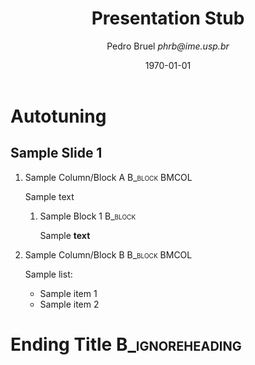 #+STARTUP: beamer overview indent inlineimages logdrawer
#+TITLE:     Presentation Stub
#+AUTHOR:    \footnotesize Pedro Bruel \newline \scriptsize \emph{phrb@ime.usp.br}
#+EMAIL:     phrb@ime.usp.br
#+DATE:      \scriptsize \today
#+DESCRIPTION:
#+KEYWORDS:
#+LANGUAGE:  en
#+OPTIONS:   H:2 num:t toc:nil @:t \n:nil ::t |:t ^:t -:t f:t *:t <:t
#+OPTIONS:   tex:t latex:t skip:nil d:nil todo:t pri:nil tags:not-in-toc
#+EXPORT_SELECT_TAGS: export
#+EXPORT_EXCLUDE_TAGS: noexport
#+LINK_UP:
#+LINK_HOME:

#+LATEX_CLASS: beamer
#+LATEX_CLASS_OPTIONS: [10pt, compress, aspectratio=169, xcolor={table,usenames,dvipsnames}]
#+LATEX_HEADER: \mode<beamer>{\usetheme[numbering=fraction, progressbar=none, titleformat=regular, sectionpage=none]{metropolis}}

#+COLUMNS: %40ITEM %10BEAMER_env(Env) %9BEAMER_envargs(Env Args) %4BEAMER_col(Col) %10BEAMER_extra(Extra)

#+LATEX_HEADER: \usepackage{sourcecodepro}
#+LATEX_HEADER: \usepackage{booktabs}
#+LATEX_HEADER: \usepackage{array}
#+LATEX_HEADER: \usepackage{listings}
#+LATEX_HEADER: \usepackage{multirow}
#+LATEX_HEADER: \usepackage{caption}
#+LATEX_HEADER: \usepackage{graphicx}
#+LATEX_HEADER: \usepackage[english]{babel}
#+LATEX_HEADER: \usepackage[scale=2]{ccicons}
#+LATEX_HEADER: \usepackage{hyperref}
#+LATEX_HEADER: \usepackage{relsize}
#+LATEX_HEADER: \usepackage{amsmath}
#+LATEX_HEADER: \usepackage{bm}
#+LATEX_HEADER: \usepackage{ragged2e}
#+LATEX_HEADER: \usepackage{textcomp}
#+LATEX_HEADER: \usepackage{pgfplots}
#+LATEX_HEADER: \usepgfplotslibrary{dateplot}

#+LATEX_HEADER: \definecolor{Base}{HTML}{191F26}
# #+LATEX_HEADER: \definecolor{Accent}{HTML}{157FFF}
# #+LATEX_HEADER: \definecolor{Accent}{HTML}{bb0300}
#+LATEX_HEADER: \definecolor{Accent}{HTML}{b10000}

#+LATEX_HEADER: \setbeamercolor{alerted text}{fg=Accent}
#+LATEX_HEADER: \setbeamercolor{frametitle}{fg=Accent,bg=White}
#+LATEX_HEADER: \setbeamercolor{normal text}{bg=black!2,fg=Base}

# #+LATEX_HEADER: \setsansfont[BoldFont={Source Sans Pro Semibold},Numbers={OldStyle}]{Source Sans Pro}
#+LATEX_HEADER: \usepackage{newpxtext}
#+LATEX_HEADER: \usepackage{newpxmath}
#+LATEX_HEADER: \usefonttheme{serif}
#+LATEX_HEADER: \usepackage{DejaVuSansMono}

#+LATEX_HEADER: \lstdefinelanguage{Julia}%
#+LATEX_HEADER:   {morekeywords={abstract,struct,break,case,catch,const,continue,do,else,elseif,%
#+LATEX_HEADER:       end,export,false,for,function,immutable,mutable,using,import,importall,if,in,%
#+LATEX_HEADER:       macro,module,quote,return,switch,true,try,catch,type,typealias,%
#+LATEX_HEADER:       while,<:,+,-,::,/},%
#+LATEX_HEADER:    sensitive=true,%
#+LATEX_HEADER:    alsoother={$},%
#+LATEX_HEADER:    morecomment=[l]\#,%
#+LATEX_HEADER:    morecomment=[n]{\#=}{=\#},%
#+LATEX_HEADER:    morestring=[s]{"}{"},%
#+LATEX_HEADER:    morestring=[m]{'}{'},%
#+LATEX_HEADER: }[keywords,comments,strings]%
#+LATEX_HEADER: \lstdefinelanguage{dockerfile}{
#+LATEX_HEADER:   keywords={FROM, RUN, COPY, ADD, ENTRYPOINT, CMD,  ENV, ARG, WORKDIR, EXPOSE, LABEL, USER, VOLUME, STOPSIGNAL, ONBUILD, MAINTAINER},
#+LATEX_HEADER:   sensitive=false,
#+LATEX_HEADER:   comment=[l]{\#},
#+LATEX_HEADER:   morestring=[b]',
#+LATEX_HEADER:   morestring=[b]"
#+LATEX_HEADER: }
#+LATEX_HEADER: \lstdefinelanguage{yaml}{
#+LATEX_HEADER:   keywords={true,false,null,y,n},
#+LATEX_HEADER:   ndkeywords={},
#+LATEX_HEADER:   sensitive=false,
#+LATEX_HEADER:   comment=[l]{\#},
#+LATEX_HEADER:   morecomment=[s]{/*}{*/},
#+LATEX_HEADER:   morestring=[b]',
#+LATEX_HEADER:   morestring=[b]"
#+LATEX_HEADER: }
#+LATEX_HEADER: \lstset{ %
#+LATEX_HEADER:   backgroundcolor={},
#+LATEX_HEADER:   basicstyle=\ttfamily\scriptsize,
#+LATEX_HEADER:   breakatwhitespace=true,
#+LATEX_HEADER:   breaklines=true,
#+LATEX_HEADER:   captionpos=n,
#+LATEX_HEADER:   commentstyle=\color{Accent},
# #+LATEX_HEADER:   escapeinside={\%*}{*)},
#+LATEX_HEADER:   extendedchars=true,
#+LATEX_HEADER:   frame=n,
#+LATEX_HEADER:   keywordstyle=\color{Accent},
#+LATEX_HEADER:   rulecolor=\color{black},
#+LATEX_HEADER:   showspaces=false,
#+LATEX_HEADER:   showstringspaces=false,
#+LATEX_HEADER:   showtabs=false,
#+LATEX_HEADER:   stepnumber=2,
#+LATEX_HEADER:   stringstyle=\color{gray},
#+LATEX_HEADER:   tabsize=2,
#+LATEX_HEADER: }
#+LATEX_HEADER: \renewcommand*{\UrlFont}{\ttfamily\smaller\relax}
#+LATEX_HEADER: \graphicspath{{../../img/}}
#+LATEX_HEADER: \addtobeamertemplate{block begin}{}{\justifying}

#+LATEX_HEADER: \captionsetup[figure]{labelformat=empty}

#+LATEX_HEADER: \makeatletter
#+LATEX_HEADER: \setlength{\metropolis@titleseparator@linewidth}{1pt}
# #+LATEX_HEADER: \setlength{\metropolis@progressonsectionpage@linewidth}{2pt}
# #+LATEX_HEADER: \setlength{\metropolis@progressinheadfoot@linewidth}{2pt}
#+LATEX_HEADER: \makeatother


* Setup                                            :B_ignoreheading:noexport:
:PROPERTIES:
:BEAMER_env: ignoreheading
:END:
#+HEADER: :results output :exports none
#+BEGIN_SRC emacs-lisp
  (setq-local org-latex-pdf-process (list "latexmk -xelatex %f"))
#+END_SRC

#+RESULTS:

* Autotuning
** Sample Slide 1
*** Sample Column/Block A                                     :B_block:BMCOL:
:PROPERTIES:
:BEAMER_env: block
:BEAMER_col: 0.5
:END:
Sample text

**** Sample Block 1                                                 :B_block:
:PROPERTIES:
:BEAMER_env: block
:END:
Sample *text*

*** Sample Column/Block B                                     :B_block:BMCOL:
:PROPERTIES:
:BEAMER_env: block
:BEAMER_COL: 0.5
:END:

Sample list:

- Sample item 1
- Sample item 2
* Ending Title :B_ignoreheading:
:PROPERTIES:
:BEAMER_env: ignoreheading
:END:
#+LATEX: \maketitle
